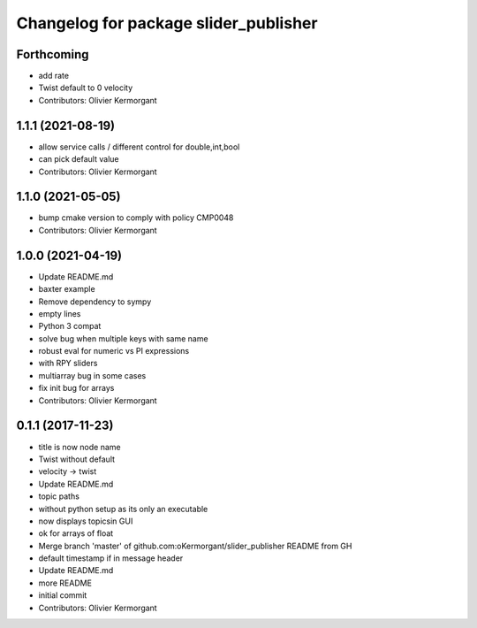 ^^^^^^^^^^^^^^^^^^^^^^^^^^^^^^^^^^^^^^
Changelog for package slider_publisher
^^^^^^^^^^^^^^^^^^^^^^^^^^^^^^^^^^^^^^

Forthcoming
-----------
* add rate
* Twist default to 0 velocity
* Contributors: Olivier Kermorgant

1.1.1 (2021-08-19)
------------------
* allow service calls / different control for double,int,bool
* can pick default value
* Contributors: Olivier Kermorgant

1.1.0 (2021-05-05)
------------------
* bump cmake version to comply with policy CMP0048
* Contributors: Olivier Kermorgant

1.0.0 (2021-04-19)
------------------
* Update README.md
* baxter example
* Remove dependency to sympy
* empty lines
* Python 3 compat
* solve bug when multiple keys with same name
* robust eval for numeric vs PI expressions
* with RPY sliders
* multiarray bug in some cases
* fix init bug for arrays
* Contributors: Olivier Kermorgant

0.1.1 (2017-11-23)
------------------
* title is now node name
* Twist without default
* velocity -> twist
* Update README.md
* topic paths
* without python setup as its only an executable
* now displays topicsin GUI
* ok for arrays of float
* Merge branch 'master' of github.com:oKermorgant/slider_publisher
  README from GH
* default timestamp if in message header
* Update README.md
* more README
* initial commit
* Contributors: Olivier Kermorgant
